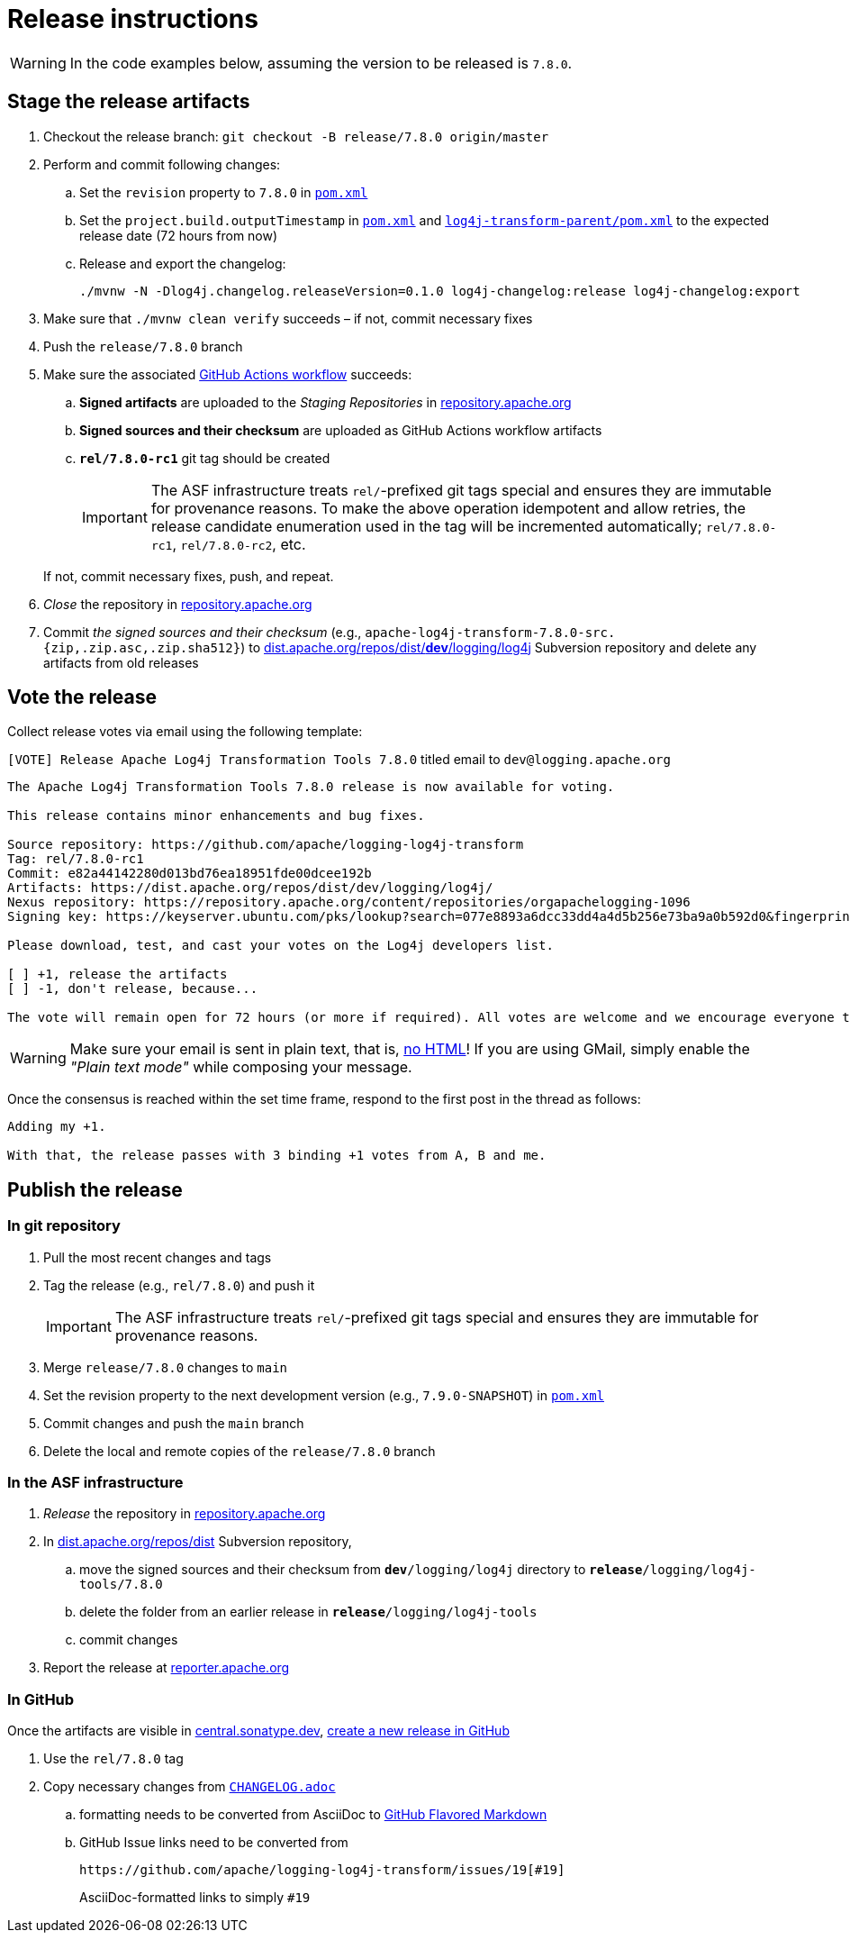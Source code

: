 ////
Licensed to the Apache Software Foundation (ASF) under one or more
contributor license agreements. See the NOTICE file distributed with
this work for additional information regarding copyright ownership.
The ASF licenses this file to You under the Apache License, Version 2.0
(the "License"); you may not use this file except in compliance with
the License. You may obtain a copy of the License at

    https://www.apache.org/licenses/LICENSE-2.0

Unless required by applicable law or agreed to in writing, software
distributed under the License is distributed on an "AS IS" BASIS,
WITHOUT WARRANTIES OR CONDITIONS OF ANY KIND, either express or implied.
See the License for the specific language governing permissions and
limitations under the License.
////

= Release instructions

[WARNING]
====
In the code examples below, assuming the version to be released is `7.8.0`.
====

== Stage the release artifacts

. Checkout the release branch: `git checkout -B release/7.8.0 origin/master`
. Perform and commit following changes:
.. Set the `revision` property to `7.8.0` in xref:pom.xml[`pom.xml`]
.. Set the `project.build.outputTimestamp` in xref:pom.xml[`pom.xml`] and xref:log4j-transform-parent/pom.xml[`log4j-transform-parent/pom.xml`] to the expected release date (72 hours from now)
.. Release and export the changelog:
+
[source,console]
----
./mvnw -N -Dlog4j.changelog.releaseVersion=0.1.0 log4j-changelog:release log4j-changelog:export
----
+
. Make sure that `./mvnw clean verify` succeeds – if not, commit necessary fixes
. Push the `release/7.8.0` branch
. Make sure the associated https://github.com/apache/logging-log4j-tools/actions[GitHub Actions workflow] succeeds:
.. *Signed artifacts* are uploaded to the _Staging Repositories_ in https://repository.apache.org/[repository.apache.org]
.. *Signed sources and their checksum* are uploaded as GitHub Actions workflow artifacts
.. `*rel/7.8.0-rc1*` git tag should be created
+
[IMPORTANT]
====
The ASF infrastructure treats ``rel/``-prefixed git tags special and ensures they are immutable for provenance reasons.
To make the above operation idempotent and allow retries, the release candidate enumeration used in the tag will be incremented automatically; `rel/7.8.0-rc1`, `rel/7.8.0-rc2`, etc.
====

+
If not, commit necessary fixes, push, and repeat.
. _Close_ the repository in https://repository.apache.org/[repository.apache.org]
. Commit _the signed sources and their checksum_ (e.g., `apache-log4j-transform-7.8.0-src.{zip,.zip.asc,.zip.sha512}`) to https://dist.apache.org/repos/dist/dev/logging/log4j[dist.apache.org/repos/dist/**dev**/logging/log4j] Subversion repository and delete any artifacts from old releases

== Vote the release

Collect release votes via email using the following template:

.`[VOTE] Release Apache Log4j Transformation Tools 7.8.0` titled email to `dev@logging.apache.org`
[source]
----
The Apache Log4j Transformation Tools 7.8.0 release is now available for voting.

This release contains minor enhancements and bug fixes.

Source repository: https://github.com/apache/logging-log4j-transform
Tag: rel/7.8.0-rc1
Commit: e82a44142280d013bd76ea18951fde00dcee192b
Artifacts: https://dist.apache.org/repos/dist/dev/logging/log4j/
Nexus repository: https://repository.apache.org/content/repositories/orgapachelogging-1096
Signing key: https://keyserver.ubuntu.com/pks/lookup?search=077e8893a6dcc33dd4a4d5b256e73ba9a0b592d0&fingerprint=on&op=index

Please download, test, and cast your votes on the Log4j developers list.

[ ] +1, release the artifacts
[ ] -1, don't release, because...

The vote will remain open for 72 hours (or more if required). All votes are welcome and we encourage everyone to test the release, but only the Logging Services PMC votes are officially counted. At least 3 +1 votes and more positive than negative votes are required.
----

[WARNING]
====
Make sure your email is sent in plain text, that is, https://infra.apache.org/contrib-email-tips#nohtml[no HTML]!
If you are using GMail, simply enable the _"Plain text mode"_ while composing your message.
====

Once the consensus is reached within the set time frame, respond to the first post in the thread as follows:

[source]
----
Adding my +1.

With that, the release passes with 3 binding +1 votes from A, B and me.
----

== Publish the release

=== In git repository

. Pull the most recent changes and tags
. Tag the release (e.g., `rel/7.8.0`) and push it
+
[IMPORTANT]
====
The ASF infrastructure treats ``rel/``-prefixed git tags special and ensures they are immutable for provenance reasons.
====
. Merge `release/7.8.0` changes to `main`
. Set the revision property to the next development version (e.g., `7.9.0-SNAPSHOT`) in xref:pom.xml[`pom.xml`]
. Commit changes and push the `main` branch
. Delete the local and remote copies of the `release/7.8.0` branch

=== In the ASF infrastructure

. _Release_ the repository in https://reporter.apache.org/addrelease.html?logging[repository.apache.org]
. In https://dist.apache.org/repos/dist/release/logging/log4j[dist.apache.org/repos/dist] Subversion repository,
.. move the signed sources and their checksum from `*dev*/logging/log4j` directory to `*release*/logging/log4j-tools/7.8.0`
.. delete the folder from an earlier release in `*release*/logging/log4j-tools`
.. commit changes
. Report the release at https://reporter.apache.org/[reporter.apache.org]

=== In GitHub

Once the artifacts are visible in https://central.sonatype.dev/[central.sonatype.dev], https://github.com/apache/logging-log4j-tools/releases/new[create a new release in GitHub]

. Use the `rel/7.8.0` tag
. Copy necessary changes from xref:CHANGELOG.adoc[`CHANGELOG.adoc`]
.. formatting needs to be converted from AsciiDoc to https://github.github.com/gfm/[GitHub Flavored Markdown]
.. GitHub Issue links need to be converted from
+
[source]
----
https://github.com/apache/logging-log4j-transform/issues/19[#19]
----
+
AsciiDoc-formatted links to simply `#19`
